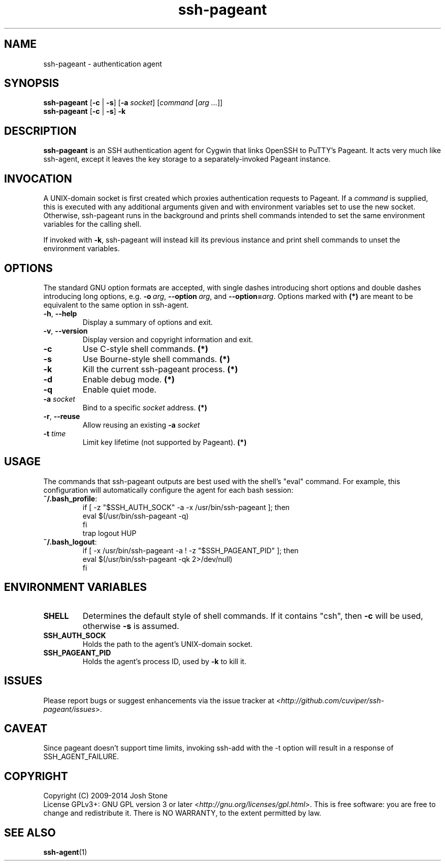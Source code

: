 .TH ssh\-pageant 1 2014\(hy11\(hy23 1.4 Cygwin

.SH NAME
ssh\-pageant \(hy authentication agent
.SH SYNOPSIS
\fBssh\-pageant\fP [\fB\-c\fP | \fB\-s\fP] [\fB\-a\fP \fIsocket\fP]
[\fIcommand\fP [\fIarg ...\fP]]
.br
\fBssh\-pageant\fP [\fB\-c\fP | \fB\-s\fP] \fB\-k\fP
.SH DESCRIPTION
\fBssh\-pageant\fP is an SSH authentication agent for Cygwin that links OpenSSH
to PuTTY's Pageant.  It acts very much like ssh\-agent, except it leaves the
key storage to a separately\(hyinvoked Pageant instance.
.SH INVOCATION
A UNIX\(hydomain socket is first created which proxies authentication requests
to Pageant.  If a \fIcommand\fP is supplied, this is executed with any
additional arguments given and with environment variables set to use the new
socket.  Otherwise, ssh\-pageant runs in the background and prints shell
commands intended to set the same environment variables for the calling shell.
.PP
If invoked with \fB\-k\fP, ssh\-pageant will instead kill its previous instance
and print shell commands to unset the environment variables.
.SH OPTIONS
The standard GNU option formats are accepted, with single dashes introducing
short options and double dashes introducing long options, e.g.
\fB\-o\fP\ \fIarg\fP, \fB\-\-option\fP\ \fIarg\fP, and
\fB\-\-option=\fP\fIarg\fP.  Options marked with \fB(*)\fP are meant to be
equivalent to the same option in ssh\-agent.
.TP
\fB\-h\fP, \fB\-\-help\fP
Display a summary of options and exit.
.TP
\fB\-v\fP, \fB\-\-version\fP
Display version and copyright information and exit.
.TP
\fB\-c\fP
Use C\(hystyle shell commands. \fB(*)\fP
.TP
\fB\-s\fP
Use Bourne\(hystyle shell commands. \fB(*)\fP
.TP
\fB\-k\fP
Kill the current ssh\-pageant process. \fB(*)\fP
.TP
\fB\-d\fP
Enable debug mode. \fB(*)\fP
.TP
\fB\-q\fP
Enable quiet mode.
.TP
\fB\-a\fP \fIsocket\fP
Bind to a specific \fIsocket\fP address. \fB(*)\fP
.TP
\fB\-r\fP, \fB\-\-reuse\fP
Allow reusing an existing \fB\-a\fP \fIsocket\fP
.TP
\fB\-t\fP \fItime\fP
Limit key lifetime (not supported by Pageant). \fB(*)\fP
.SH USAGE
The commands that ssh\-pageant outputs are best used with the shell's "eval"
command.  For example, this configuration will automatically configure the
agent for each bash session:
.TP
\fB~/.bash_profile\fP:
.nf
if [ \-z "$SSH_AUTH_SOCK" \-a \-x /usr/bin/ssh\-pageant ]; then
  eval $(/usr/bin/ssh\-pageant \-q)
fi
trap logout HUP
.fi
.TP
\fB~/.bash_logout\fP:
.nf
if [ \-x /usr/bin/ssh\-pageant \-a ! \-z "$SSH_PAGEANT_PID" ]; then
  eval $(/usr/bin/ssh\-pageant \-qk 2>/dev/null)
fi
.fi
.SH ENVIRONMENT VARIABLES
.TP
\fBSHELL\fP
Determines the default style of shell commands.  If it contains "csh", then
\fB\-c\fP will be used, otherwise \fB\-s\fP is assumed.
.TP
\fBSSH_AUTH_SOCK\fP
Holds the path to the agent's UNIX\(hydomain socket.
.TP
\fBSSH_PAGEANT_PID\fP
Holds the agent's process ID, used by \fB\-k\fP to kill it.
.SH ISSUES
Please report bugs or suggest enhancements via the issue tracker at
<\fIhttp://github.com/cuviper/ssh\-pageant/issues\fP>.
.SH CAVEAT
Since pageant doesn't support time limits, invoking ssh\-add with the \-t
option will result in a response of SSH_AGENT_FAILURE.
.SH COPYRIGHT
Copyright (C) 2009\(hy2014  Josh Stone
.br
License GPLv3+: GNU GPL version 3 or later
<\fIhttp://gnu.org/licenses/gpl.html\fP>.
This is free software: you are free to change and redistribute it.
There is NO WARRANTY, to the extent permitted by law.
.SH SEE ALSO
.BR ssh\-agent (1)
